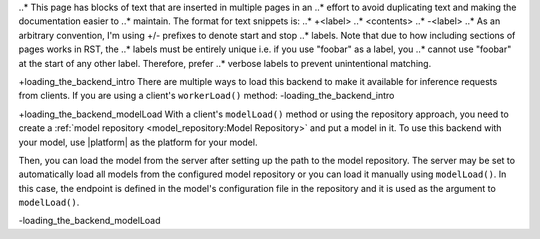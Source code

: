 ..
    Copyright 2023 Advanced Micro Devices, Inc.

    Licensed under the Apache License, Version 2.0 (the "License");
    you may not use this file except in compliance with the License.
    You may obtain a copy of the License at

        http://www.apache.org/licenses/LICENSE-2.0

    Unless required by applicable law or agreed to in writing, software
    distributed under the License is distributed on an "AS IS" BASIS,
    WITHOUT WARRANTIES OR CONDITIONS OF ANY KIND, either express or implied.
    See the License for the specific language governing permissions and
    limitations under the License.

..* This page has blocks of text that are inserted in multiple pages in an
..* effort to avoid duplicating text and making the documentation easier to
..* maintain. The format for text snippets is:
..*     +<label>
..*     <contents>
..*     -<label>
..* As an arbitrary convention, I'm using +/- prefixes to denote start and stop
..* labels. Note that due to how including sections of pages works in RST, the
..* labels must be entirely unique i.e. if you use "foobar" as a label, you
..* cannot use "foobar" at the start of any other label. Therefore, prefer
..* verbose labels to prevent unintentional matching.

+loading_the_backend_intro
There are multiple ways to load this backend to make it available for inference requests from clients.
If you are using a client's ``workerLoad()`` method:
-loading_the_backend_intro


+loading_the_backend_modelLoad
With a client's ``modelLoad()`` method or using the repository approach, you need to create a :ref:`model repository <model_repository:Model Repository>` and put a model in it.
To use this backend with your model, use |platform| as the platform for your model.

Then, you can load the model from the server after setting up the path to the model repository.
The server may be set to automatically load all models from the configured model repository or you can load it manually using ``modelLoad()``.
In this case, the endpoint is defined in the model's configuration file in the repository and it is used as the argument to ``modelLoad()``.

.. tabs::

    .. code-tab:: c++ C++

        // amdinfer::Client* client;
        // amdinfer::ParameterMap parameters;
        client->modelLoad(<model>, parameters)

    .. code-tab:: python Python

        # client = amdinfer.Client()
        # parameters = amdinfer.ParameterMap()
        client.modelLoad(<model>, parameters)
-loading_the_backend_modelLoad
